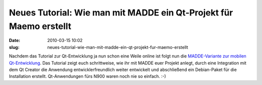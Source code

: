 Neues Tutorial: Wie man mit MADDE ein Qt-Projekt für Maemo erstellt
###################################################################
:date: 2010-03-15 10:02
:slug: neues-tutorial-wie-man-mit-madde-ein-qt-projekt-fur-maemo-erstellt

Nachdem das Tutorial zur Qt-Entwicklung ja nun schon eine Weile online
ist folgt nun die `MADDE-Variante zur mobilen Qt-Entwicklung`_. Das
Tutorial zeigt euch schrittweise, wie ihr mit MADDE euer Projekt anlegt,
durch eine Integration mit dem Qt Creator die Anwendung
entwicklerfreundlich weiter entwickelt und abschließend ein Debian-Paket
für die Installation erstellt. Qt-Anwendungen fürs N900 waren noch nie
so einfach. :-)

.. _MADDE-Variante zur mobilen Qt-Entwicklung: http://www.mobileqt.de/wiki/wie_man_mit_madde_ein_qt_projekt_fuer_maemo_erstellt
